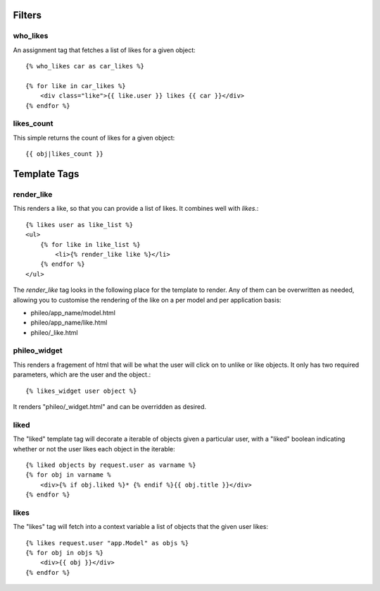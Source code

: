 .. _templatetags:

Filters
=======

who_likes
---------

An assignment tag that fetches a list of likes for a given object::

    {% who_likes car as car_likes %}
    
    {% for like in car_likes %}
        <div class="like">{{ like.user }} likes {{ car }}</div>
    {% endfor %}


likes_count
-----------

This simple returns the count of likes for a given object::

    {{ obj|likes_count }}


Template Tags
=============

render_like
-----------

This renders a like, so that you can provide a list of likes. It
combines well with `likes`.::

    {% likes user as like_list %}
    <ul>
        {% for like in like_list %}
            <li>{% render_like like %}</li>
        {% endfor %}
    </ul>

The `render_like` tag looks in the following place for the template to
render. Any of them can be overwritten as needed, allowing you to
customise the rendering of the like on a per model and per application
basis:

* phileo/app_name/model.html
* phileo/app_name/like.html
* phileo/_like.html


phileo_widget
-------------

This renders a fragement of html that will be what the user will click
on to unlike or like objects. It only has two required parameters, which
are the user and the object.::

    {% likes_widget user object %}


It renders "phileo/_widget.html" and can be overridden as desired.


liked
-----

The "liked" template tag will decorate a iterable of objects given
a particular user, with a "liked" boolean indicating whether or not
the user likes each object in the iterable::
    
    {% liked objects by request.user as varname %}
    {% for obj in varname %
        <div>{% if obj.liked %}* {% endif %}{{ obj.title }}</div>
    {% endfor %}


likes
-----

The "likes" tag will fetch into a context variable a list of objects
that the given user likes::

    {% likes request.user "app.Model" as objs %}
    {% for obj in objs %}
        <div>{{ obj }}</div>
    {% endfor %}
